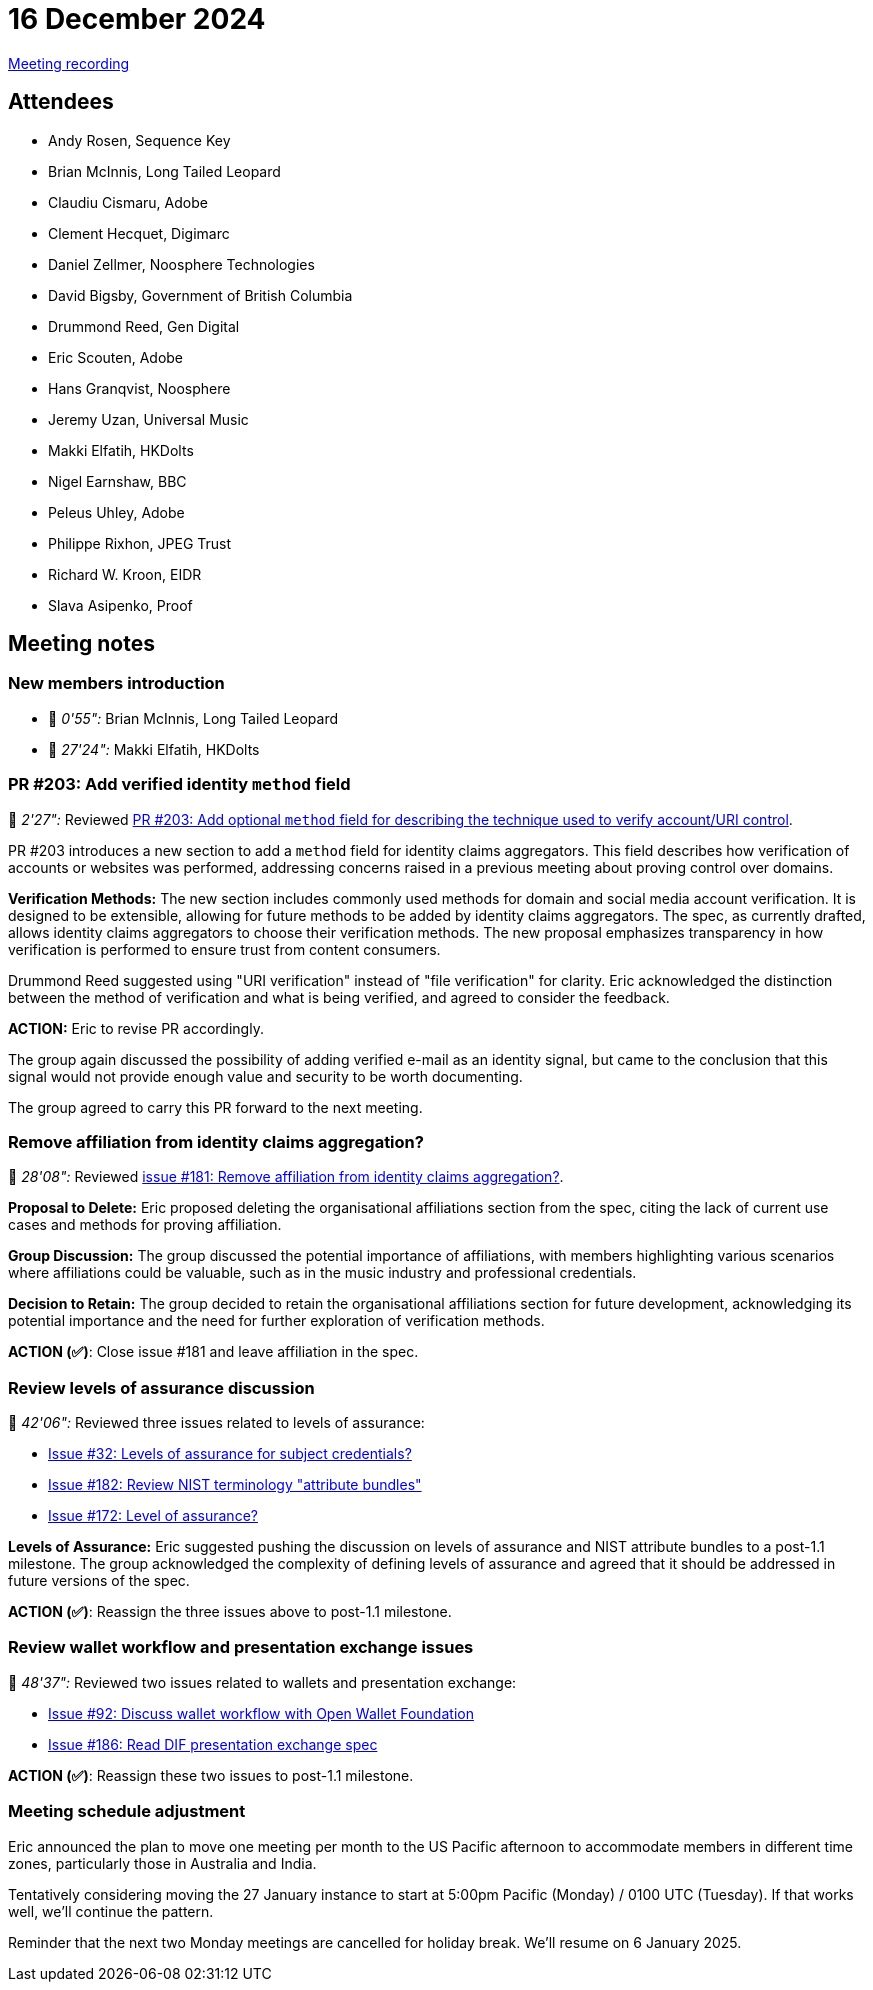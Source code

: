 = 16 December 2024
:page-aliases: 2024-12-16.adoc

https://youtu.be/r9Zm7Ih4n-k[Meeting recording]

== Attendees

* Andy Rosen, Sequence Key
* Brian McInnis, Long Tailed Leopard
* Claudiu Cismaru, Adobe
* Clement Hecquet, Digimarc
* Daniel Zellmer, Noosphere Technologies
* David Bigsby, Government of British Columbia
* Drummond Reed, Gen Digital
* Eric Scouten, Adobe
* Hans Granqvist, Noosphere
* Jeremy Uzan, Universal Music
* Makki Elfatih, HKDolts
* Nigel Earnshaw, BBC
* Peleus Uhley, Adobe
* Philippe Rixhon, JPEG Trust
* Richard W. Kroon, EIDR
* Slava Asipenko, Proof

== Meeting notes

=== New members introduction

* 🎥 _0'55":_ Brian McInnis, Long Tailed Leopard
* 🎥 _27'24":_ Makki Elfatih, HKDolts

=== PR #203: Add verified identity `method` field

🎥 _2'27":_ Reviewed link:https://github.com/creator-assertions/identity-assertion/pull/203[PR #203: Add optional `method` field for describing the technique used to verify account/URI control].

PR #203 introduces a new section to add a `method` field for identity claims aggregators. This field describes how verification of accounts or websites was performed, addressing concerns raised in a previous meeting about proving control over domains.

*Verification Methods:* The new section includes commonly used methods for domain and social media account verification. It is designed to be extensible, allowing for future methods to be added by identity claims aggregators. The spec, as currently drafted, allows identity claims aggregators to choose their verification methods. The new proposal emphasizes transparency in how verification is performed to ensure trust from content consumers.

Drummond Reed suggested using "URI verification" instead of "file verification" for clarity. Eric acknowledged the distinction between the method of verification and what is being verified, and agreed to consider the feedback.

*ACTION:* Eric to revise PR accordingly.

The group again discussed the possibility of adding verified e-mail as an identity signal, but came to the conclusion that this signal would not provide enough value and security to be worth documenting.

The group agreed to carry this PR forward to the next meeting.

=== Remove affiliation from identity claims aggregation?

🎥 _28'08":_ Reviewed link:https://github.com/creator-assertions/identity-assertion/issues/181[issue #181: Remove affiliation from identity claims aggregation?].

*Proposal to Delete:* Eric proposed deleting the organisational affiliations section from the spec, citing the lack of current use cases and methods for proving affiliation.

*Group Discussion:* The group discussed the potential importance of affiliations, with members highlighting various scenarios where affiliations could be valuable, such as in the music industry and professional credentials.

*Decision to Retain:* The group decided to retain the organisational affiliations section for future development, acknowledging its potential importance and the need for further exploration of verification methods.

*ACTION (✅)*: Close issue #181 and leave affiliation in the spec.

=== Review levels of assurance discussion

🎥 _42'06":_ Reviewed three issues related to levels of assurance:

* link:https://github.com/creator-assertions/identity-assertion/issues/32[Issue #32: Levels of assurance for subject credentials?]
* link:https://github.com/creator-assertions/identity-assertion/issues/182[Issue #182: Review NIST terminology "attribute bundles"]
* link:https://github.com/creator-assertions/identity-assertion/issues/172[Issue #172: Level of assurance?]

*Levels of Assurance:* Eric suggested pushing the discussion on levels of assurance and NIST attribute bundles to a post-1.1 milestone. The group acknowledged the complexity of defining levels of assurance and agreed that it should be addressed in future versions of the spec.

*ACTION (✅)*: Reassign the three issues above to post-1.1 milestone.

=== Review wallet workflow and presentation exchange issues

🎥 _48'37":_ Reviewed two issues related to wallets and presentation exchange:

* link:https://github.com/creator-assertions/identity-assertion/issues/92[Issue #92: Discuss wallet workflow with Open Wallet Foundation]
* link:https://github.com/creator-assertions/identity-assertion/issues/186[Issue #186: Read DIF presentation exchange spec]

*ACTION (✅)*: Reassign these two issues to post-1.1 milestone.

=== Meeting schedule adjustment

Eric announced the plan to move one meeting per month to the US Pacific afternoon to accommodate members in different time zones, particularly those in Australia and India.

Tentatively considering moving the 27 January instance to start at 5:00pm Pacific (Monday) / 0100 UTC (Tuesday). If that works well, we'll continue the pattern.

Reminder that the next two Monday meetings are cancelled for holiday break. We'll resume on 6 January 2025.
